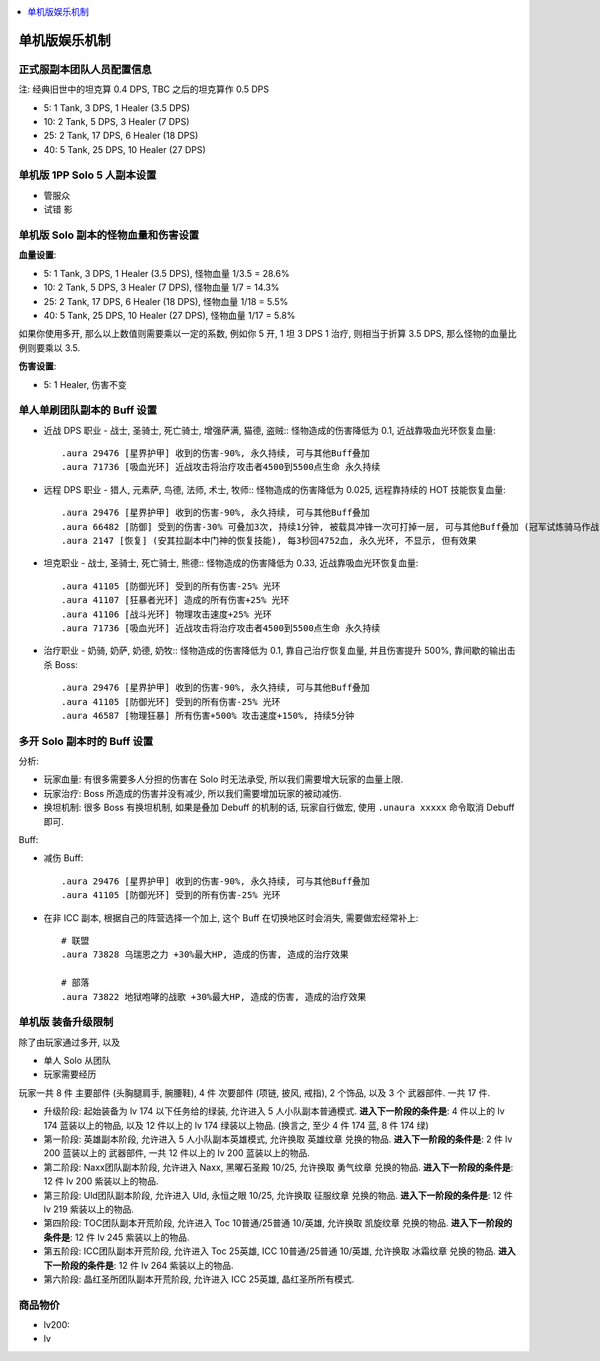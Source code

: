 
.. contents::
    :depth: 1
    :local:

单机版娱乐机制
==============================================================================



正式服副本团队人员配置信息
------------------------------------------------------------------------------

注: 经典旧世中的坦克算 0.4 DPS, TBC 之后的坦克算作 0.5 DPS

- 5: 1 Tank, 3 DPS, 1 Healer (3.5 DPS)
- 10: 2 Tank, 5 DPS, 3 Healer (7 DPS)
- 25: 2 Tank, 17 DPS, 6 Healer (18 DPS)
- 40: 5 Tank, 25 DPS, 10 Healer (27 DPS)


单机版 1PP Solo 5 人副本设置
------------------------------------------------------------------------------

- 管服众

- 试错 影




单机版 Solo 副本的怪物血量和伤害设置
------------------------------------------------------------------------------

**血量设置**:

- 5: 1 Tank, 3 DPS, 1 Healer (3.5 DPS), 怪物血量 1/3.5 = 28.6%
- 10: 2 Tank, 5 DPS, 3 Healer (7 DPS), 怪物血量 1/7 = 14.3%
- 25: 2 Tank, 17 DPS, 6 Healer (18 DPS), 怪物血量 1/18 = 5.5%
- 40: 5 Tank, 25 DPS, 10 Healer (27 DPS), 怪物血量 1/17 = 5.8%

如果你使用多开, 那么以上数值则需要乘以一定的系数, 例如你 5 开, 1 坦 3 DPS 1 治疗, 则相当于折算 3.5 DPS, 那么怪物的血量比例则要乘以 3.5.

**伤害设置**:

- 5: 1 Healer, 伤害不变



单人单刷团队副本的 Buff 设置
------------------------------------------------------------------------------

- 近战 DPS 职业 - 战士, 圣骑士, 死亡骑士, 增强萨满, 猫德, 盗贼:: 怪物造成的伤害降低为 0.1, 近战靠吸血光环恢复血量::

    .aura 29476 [星界护甲] 收到的伤害-90%, 永久持续, 可与其他Buff叠加
    .aura 71736 [吸血光环] 近战攻击将治疗攻击者4500到5500点生命 永久持续

- 远程 DPS 职业 - 猎人, 元素萨, 鸟德, 法师, 术士, 牧师:: 怪物造成的伤害降低为 0.025, 远程靠持续的 HOT 技能恢复血量::

    .aura 29476 [星界护甲] 收到的伤害-90%, 永久持续, 可与其他Buff叠加
    .aura 66482 [防御] 受到的伤害-30% 可叠加3次, 持续1分钟, 被载具冲锋一次可打掉一层, 可与其他Buff叠加 (冠军试炼骑马作战)
    .aura 2147 [恢复] (安其拉副本中门神的恢复技能), 每3秒回4752血, 永久光环, 不显示, 但有效果

- 坦克职业 - 战士, 圣骑士, 死亡骑士, 熊德:: 怪物造成的伤害降低为 0.33, 近战靠吸血光环恢复血量::

    .aura 41105 [防御光环] 受到的所有伤害-25% 光环
    .aura 41107 [狂暴者光环] 造成的所有伤害+25% 光环
    .aura 41106 [战斗光环] 物理攻击速度+25% 光环
    .aura 71736 [吸血光环] 近战攻击将治疗攻击者4500到5500点生命 永久持续

- 治疗职业 - 奶骑, 奶萨, 奶德, 奶牧:: 怪物造成的伤害降低为 0.1, 靠自己治疗恢复血量, 并且伤害提升 500%, 靠间歇的输出击杀 Boss::

    .aura 29476 [星界护甲] 收到的伤害-90%, 永久持续, 可与其他Buff叠加
    .aura 41105 [防御光环] 受到的所有伤害-25% 光环
    .aura 46587 [物理狂暴] 所有伤害+500% 攻击速度+150%, 持续5分钟


多开 Solo 副本时的 Buff 设置
------------------------------------------------------------------------------

分析:

- 玩家血量: 有很多需要多人分担的伤害在 Solo 时无法承受, 所以我们需要增大玩家的血量上限.
- 玩家治疗: Boss 所造成的伤害并没有减少, 所以我们需要增加玩家的被动减伤.
- 换坦机制: 很多 Boss 有换坦机制, 如果是叠加 Debuff 的机制的话, 玩家自行做宏, 使用 ``.unaura xxxxx`` 命令取消 Debuff 即可.

Buff:

- 减伤 Buff::

    .aura 29476 [星界护甲] 收到的伤害-90%, 永久持续, 可与其他Buff叠加
    .aura 41105 [防御光环] 受到的所有伤害-25% 光环

- 在非 ICC 副本, 根据自己的阵营选择一个加上, 这个 Buff 在切换地区时会消失, 需要做宏经常补上::

    # 联盟
    .aura 73828 乌瑞恩之力 +30%最大HP, 造成的伤害, 造成的治疗效果

    # 部落
    .aura 73822 地狱咆哮的战歌 +30%最大HP, 造成的伤害, 造成的治疗效果





单机版 装备升级限制
------------------------------------------------------------------------------

除了由玩家通过多开, 以及

- 单人 Solo 从团队

- 玩家需要经历


玩家一共 8 件 ``主要部件`` (头胸腿肩手, 腕腰鞋), 4 件 ``次要部件`` (项链, 披风, 戒指), 2 个饰品, 以及 3 个 ``武器部件``. 一共 17 件.

- ``升级阶段``: 起始装备为 lv 174 以下任务给的绿装, 允许进入 5 人小队副本普通模式. **进入下一阶段的条件是**: 4 件以上的 lv 174 蓝装以上的物品, 以及 12 件以上的 lv 174 绿装以上物品. (换言之, 至少 4 件 174 蓝, 8 件 174 绿)
- ``第一阶段``: 英雄副本阶段, 允许进入 5 人小队副本英雄模式, 允许换取 ``英雄纹章`` 兑换的物品. **进入下一阶段的条件是**: 2 件 lv 200 蓝装以上的 ``武器部件``, 一共 12 件以上的 lv 200 蓝装以上的物品.
- ``第二阶段``: Naxx团队副本阶段, 允许进入 Naxx, 黑曜石圣殿 10/25, 允许换取 ``勇气纹章`` 兑换的物品. **进入下一阶段的条件是**: 12 件 lv 200 紫装以上的物品.
- ``第三阶段``: Uld团队副本阶段, 允许进入 Uld, 永恒之眼 10/25, 允许换取 ``征服纹章`` 兑换的物品. **进入下一阶段的条件是**: 12 件 lv 219 紫装以上的物品.
- ``第四阶段``: TOC团队副本开荒阶段, 允许进入 Toc 10普通/25普通 10/英雄, 允许换取 ``凯旋纹章`` 兑换的物品. **进入下一阶段的条件是**: 12 件 lv 245 紫装以上的物品.
- ``第五阶段``: ICC团队副本开荒阶段, 允许进入 Toc 25英雄, ICC 10普通/25普通 10/英雄, 允许换取 ``冰霜纹章`` 兑换的物品. **进入下一阶段的条件是**: 12 件 lv 264 紫装以上的物品.
- ``第六阶段``: 晶红圣所团队副本开荒阶段, 允许进入 ICC 25英雄, 晶红圣所所有模式.





商品物价
------------------------------------------------------------------------------




- lv200:
- lv